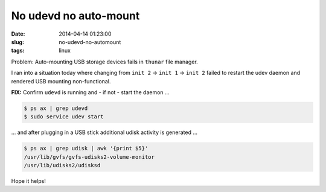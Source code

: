 ======================
No udevd no auto-mount
======================

:date: 2014-04-14 01:23:00
:slug: no-udevd-no-automount
:tags: linux

Problem: Auto-mounting USB storage devices fails in ``thunar`` file manager.

I ran into a situation today where changing from ``init 2`` -> ``init 1`` -> ``init 2`` failed to restart the udev daemon and rendered USB mounting non-functional.

**FIX:** Confirm ``udevd`` is running and - if not - start the daemon ...

.. code-block:: bash

    $ ps ax | grep udevd
    $ sudo service udev start

... and after plugging in a USB stick additional udisk activity is generated ...

.. code-block:: bash

    $ ps ax | grep udisk | awk '{print $5}'
    /usr/lib/gvfs/gvfs-udisks2-volume-monitor
    /usr/lib/udisks2/udisksd

Hope it helps!
